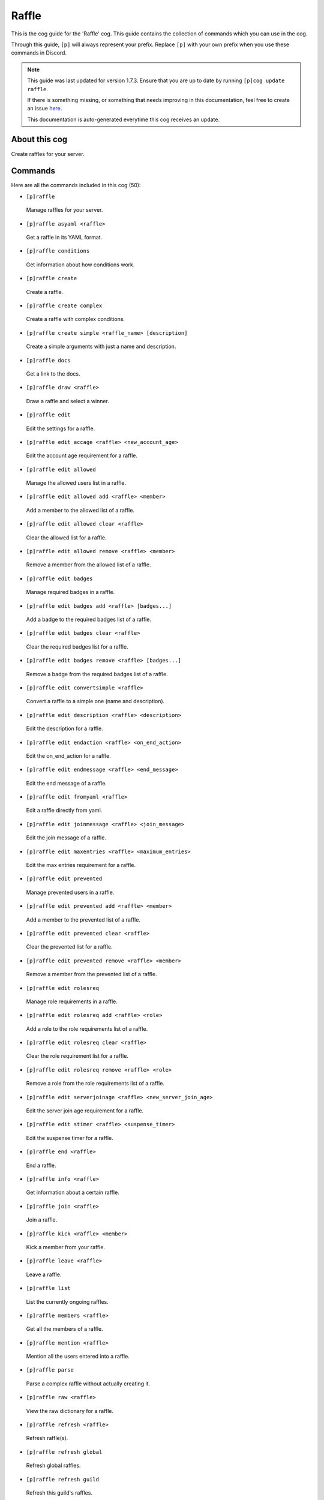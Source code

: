 .. _raffle:

======
Raffle
======

This is the cog guide for the 'Raffle' cog. This guide
contains the collection of commands which you can use in the cog.

Through this guide, ``[p]`` will always represent your prefix. Replace
``[p]`` with your own prefix when you use these commands in Discord.

.. note::

    This guide was last updated for version 1.7.3. Ensure
    that you are up to date by running ``[p]cog update raffle``.

    If there is something missing, or something that needs improving
    in this documentation, feel free to create an issue `here <https://github.com/Kreusada/Kreusada-Cogs/issues>`_.

    This documentation is auto-generated everytime this cog receives an update.

--------------
About this cog
--------------

Create raffles for your server.

--------
Commands
--------

Here are all the commands included in this cog (50):

* ``[p]raffle``
 Manage raffles for your server.
* ``[p]raffle asyaml <raffle>``
 Get a raffle in its YAML format.
* ``[p]raffle conditions``
 Get information about how conditions work.
* ``[p]raffle create``
 Create a raffle.
* ``[p]raffle create complex``
 Create a raffle with complex conditions.
* ``[p]raffle create simple <raffle_name> [description]``
 Create a simple arguments with just a name and description.
* ``[p]raffle docs``
 Get a link to the docs.
* ``[p]raffle draw <raffle>``
 Draw a raffle and select a winner.
* ``[p]raffle edit``
 Edit the settings for a raffle.
* ``[p]raffle edit accage <raffle> <new_account_age>``
 Edit the account age requirement for a raffle.
* ``[p]raffle edit allowed``
 Manage the allowed users list in a raffle.
* ``[p]raffle edit allowed add <raffle> <member>``
 Add a member to the allowed list of a raffle.
* ``[p]raffle edit allowed clear <raffle>``
 Clear the allowed list for a raffle.
* ``[p]raffle edit allowed remove <raffle> <member>``
 Remove a member from the allowed list of a raffle.
* ``[p]raffle edit badges``
 Manage required badges in a raffle.
* ``[p]raffle edit badges add <raffle> [badges...]``
 Add a badge to the required badges list of a raffle.
* ``[p]raffle edit badges clear <raffle>``
 Clear the required badges list for a raffle.
* ``[p]raffle edit badges remove <raffle> [badges...]``
 Remove a badge from the required badges list of a raffle.
* ``[p]raffle edit convertsimple <raffle>``
 Convert a raffle to a simple one (name and description).
* ``[p]raffle edit description <raffle> <description>``
 Edit the description for a raffle.
* ``[p]raffle edit endaction <raffle> <on_end_action>``
 Edit the on_end_action for a raffle.
* ``[p]raffle edit endmessage <raffle> <end_message>``
 Edit the end message of a raffle.
* ``[p]raffle edit fromyaml <raffle>``
 Edit a raffle directly from yaml.
* ``[p]raffle edit joinmessage <raffle> <join_message>``
 Edit the join message of a raffle.
* ``[p]raffle edit maxentries <raffle> <maximum_entries>``
 Edit the max entries requirement for a raffle.
* ``[p]raffle edit prevented``
 Manage prevented users in a raffle.
* ``[p]raffle edit prevented add <raffle> <member>``
 Add a member to the prevented list of a raffle.
* ``[p]raffle edit prevented clear <raffle>``
 Clear the prevented list for a raffle.
* ``[p]raffle edit prevented remove <raffle> <member>``
 Remove a member from the prevented list of a raffle.
* ``[p]raffle edit rolesreq``
 Manage role requirements in a raffle.
* ``[p]raffle edit rolesreq add <raffle> <role>``
 Add a role to the role requirements list of a raffle.
* ``[p]raffle edit rolesreq clear <raffle>``
 Clear the role requirement list for a raffle.
* ``[p]raffle edit rolesreq remove <raffle> <role>``
 Remove a role from the role requirements list of a raffle.
* ``[p]raffle edit serverjoinage <raffle> <new_server_join_age>``
 Edit the server join age requirement for a raffle.
* ``[p]raffle edit stimer <raffle> <suspense_timer>``
 Edit the suspense timer for a raffle.
* ``[p]raffle end <raffle>``
 End a raffle.
* ``[p]raffle info <raffle>``
 Get information about a certain raffle.
* ``[p]raffle join <raffle>``
 Join a raffle.
* ``[p]raffle kick <raffle> <member>``
 Kick a member from your raffle.
* ``[p]raffle leave <raffle>``
 Leave a raffle.
* ``[p]raffle list``
 List the currently ongoing raffles.
* ``[p]raffle members <raffle>``
 Get all the members of a raffle.
* ``[p]raffle mention <raffle>``
 Mention all the users entered into a raffle.
* ``[p]raffle parse``
 Parse a complex raffle without actually creating it.
* ``[p]raffle raw <raffle>``
 View the raw dictionary for a raffle.
* ``[p]raffle refresh <raffle>``
 Refresh raffle(s).
* ``[p]raffle refresh global``
 Refresh global raffles.
* ``[p]raffle refresh guild``
 Refresh this guild's raffles.
* ``[p]raffle teardown``
 End ALL ongoing raffles.
* ``[p]raffle version``
 Get the version of your Raffle cog.

----------
Conditions
----------

This section of the documentation will give you an insight into some
of the conditions you can include in your raffles.

***********
account_age
***********

This condition can prevent people from joining your raffle if their account age
in days is below the required amount. Provide this condition as a number, as a representation
of the account age requirement in **days**.

**Example usage**

.. code-block:: yaml
    
    account_age: 30

*************
allowed_users
*************

This condition will allow only certain individuals to join the raffle. This is essentially a raffle
whitelist. Provide users as a list, with their IDs.

**Example usage**

.. code-block:: yaml

    allowed_users: [123456780, 987654321, 2468013579]

**********************
badges_needed_to_enter
**********************

This condition only allows users that have specified badges.

**Available badges**

* bug_hunter
* bug_hunter_level_2
* early_supporter
* hypesquad
* hypesquad_balance
* hypesquad_bravery
* hypesquad_brilliance
* partner
* staff
* system
* verified_bot_developer

**Example usage**

.. code-block:: yaml

    badges_needed_to_enter: ["hypesquad_bravery", "verified_bot_developer"]

***********
description
***********

This is the description for your raffle. It's completely optional, and will appear in various
commands such as ``[p]raffle info`` and ``[p]raffle list``. It's objective is to give your users
the best understanding of what your raffle is about.

**Example usage**

.. code-block:: yaml

    description: "This raffle contains not 1, but multiple prizes!"

***********
end_message
***********

This message is sent at the end of the raffle, when the winner is drawn from the pool.
There are various variables you can use to customize the output further.

**Variables**

* {raffle}
* {winner.name}
* {winner.mention}
* {winner.id}
* {winner.display_name}
* {winner.discriminator}
* {winner.name_and_discriminator}

**Example usage**

.. code-block:: yaml

    end_message: "Congratulations {winner.mention}! You have won the {raffle} raffle. :tada:"

************
join_message
************

This message is sent when a user joins the raffle.
There are various variables you can use to customize the output further.

**Variables**

* {raffle}
* {entry_count}
* {user.name}
* {user.mention}
* {user.id}
* {user.display_name}
* {user.discriminator}
* {user.name_and_discriminator}

**Example usage**

.. code-block:: yaml

    end_message: "Welcome to the {raffle} raffle {user.mention}! There are now {entry_count} entries."

***************
maximum_entries
***************

This conditions allows you to limit the number of entries that this raffle can take.
Once the limit is reached, no more users will be able to join, unless a previous user
was kicked, or they left themselves.

**Example usage**

.. code-block:: yaml

    maximum_entries: 10

****
name
****

This key is **required**. This is used as the name of the raffle.

* Must be provided as a string (a word encased with quotation marks).
* Must be under 25 characters in length.
* Must be made up of alphanumeric characters (may also contain an underscore).
* The use of spaces is forbidden. Use underscores instead.

**Example usage**

.. code-block:: yaml

    name: "kreusada_raffle"

*************
on_end_action
*************

This is the prompt for the bot when the a winner is picked for the raffle through
``[p]raffle draw``. Must be one of the following:

* ``end``: The raffle ends immediately after the first winner is picked.
* ``remove_winner``: The winner is removed from the raffle's entries, but the raffle continues.
* ``remove_and_prevent_winner``: The winner is removed from the raffle's entries, and is added to the prevented list.
* ``keep_winner``: The winner stays in the raffle, and could win again.

If not specified, it defaults to ``keep_winner``.

**Example usage**

.. code-block:: yaml

    on_end_action: remove_and_prevent_winner

***************
prevented_users
***************

This condition will block certain individuals from joining the raffle. This is essentially a raffle
blacklist. Provide users as a list, with their IDs.

**Example usage**

.. code-block:: yaml

    prevented_users: [123456780, 987654321, 2468013579]

***************
server_join_age
***************

The required length of time in days that the user must have been in the server for. This condition
is simular to the ``account_age`` condition, but it is instead how long the user has been in the
server for.

This condition must be a number, and it must be provided in days. This number cannot be higher
than the server's creation date.

.. warning::

    The ``join_age`` condition was deprecated for ``server_join_age`` in version 1.2.3.
    Please update to this version, using ``join_age`` is now unsupported and will not work.

**Example usage**

.. code-block:: yaml

    server_join_age: 15

**************
suspense_timer
**************

This condition allows you to set the time for which the bot types when drawing a winner from the raffle.
This must be provided as a number, and must be between 0 and 10.

**Example usage**

.. code-block:: yaml

    suspense_timer: 3

*********************
roles_needed_to_enter
*********************

A list of roles which are required in order to join the raffle. This must be a list of
role IDs.

**Example usage**

.. code-block:: yaml

    # Multiple roles
    roles_needed_to_enter: [123456789, 987654321]
    # One role
    roles_needed_to_enter: [123456789]

------------
Installation
------------

If you haven't added my repo before, lets add it first. We'll call it
"kreusada-cogs" here.

.. code-block:: ini

    [p]repo add kreusada-cogs https://github.com/Kreusada/Kreusada-Cogs

Now, we can install Raffle.

.. code-block:: ini

    [p]cog install kreusada-cogs raffle

Once it's installed, it is not loaded by default. Load it by running the following
command:

.. code-block:: ini

    [p]load raffle

---------------
Further Support
---------------

For more support, head over to the `cog support server <https://discord.gg/GET4DVk>`_,
I have my own channel over there at #support_kreusada-cogs. Feel free to join my
`personal server <https://discord.gg/JmCFyq7>`_ whilst you're here.
